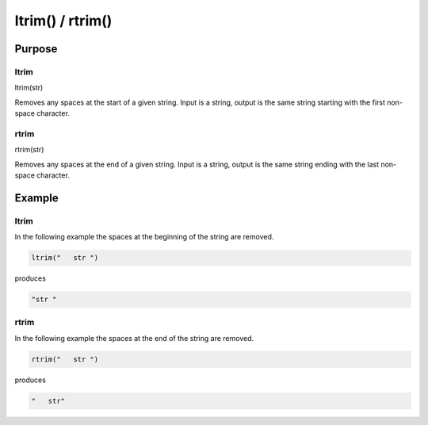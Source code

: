 *****************
ltrim() / rtrim()
*****************

Purpose
=======

ltrim
-----

ltrim(str)

Removes any spaces at the start of a given string. Input is a string, output
is the same string starting with the first non-space character.


rtrim
-----

rtrim(str)

Removes any spaces at the end of a given string. Input is a string, output
is the same string ending with the last non-space character.


Example
=======

ltrim
-----

In the following example the spaces at the beginning of the string are removed.

.. code-block:: none

   ltrim("   str ")

produces

.. code-block:: none

   "str "


rtrim
-----

In the following example the spaces at the end of the string are removed.

.. code-block:: none

   rtrim("   str ")

produces

.. code-block:: none

   "   str"

